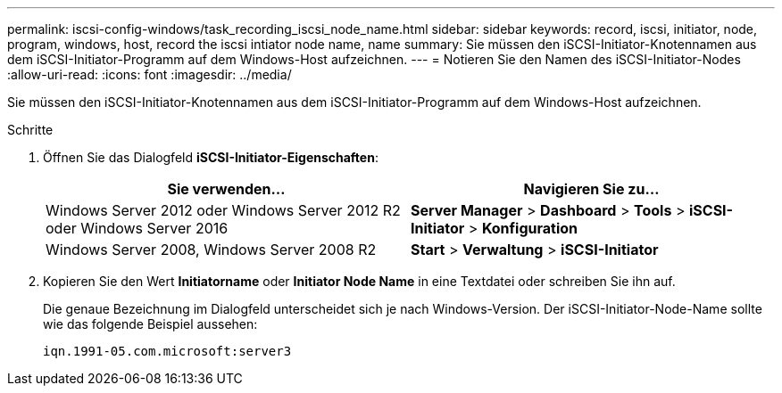 ---
permalink: iscsi-config-windows/task_recording_iscsi_node_name.html 
sidebar: sidebar 
keywords: record, iscsi, initiator, node, program, windows, host, record the iscsi intiator node name, name 
summary: Sie müssen den iSCSI-Initiator-Knotennamen aus dem iSCSI-Initiator-Programm auf dem Windows-Host aufzeichnen. 
---
= Notieren Sie den Namen des iSCSI-Initiator-Nodes
:allow-uri-read: 
:icons: font
:imagesdir: ../media/


[role="lead"]
Sie müssen den iSCSI-Initiator-Knotennamen aus dem iSCSI-Initiator-Programm auf dem Windows-Host aufzeichnen.

.Schritte
. Öffnen Sie das Dialogfeld *iSCSI-Initiator-Eigenschaften*:
+
|===
| Sie verwenden... | Navigieren Sie zu... 


 a| 
Windows Server 2012 oder Windows Server 2012 R2 oder Windows Server 2016
 a| 
*Server Manager* > *Dashboard* > *Tools* > *iSCSI-Initiator* > *Konfiguration*



 a| 
Windows Server 2008, Windows Server 2008 R2
 a| 
*Start* > *Verwaltung* > *iSCSI-Initiator*

|===
. Kopieren Sie den Wert *Initiatorname* oder *Initiator Node Name* in eine Textdatei oder schreiben Sie ihn auf.
+
Die genaue Bezeichnung im Dialogfeld unterscheidet sich je nach Windows-Version. Der iSCSI-Initiator-Node-Name sollte wie das folgende Beispiel aussehen:

+
[listing]
----
iqn.1991-05.com.microsoft:server3
----

